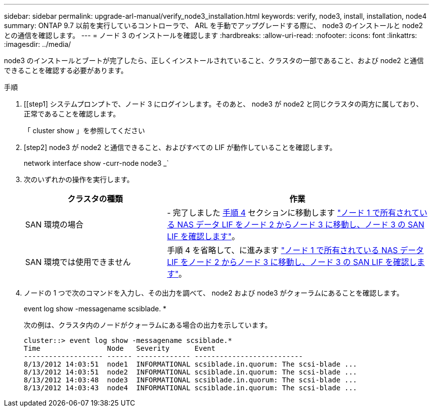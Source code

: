 ---
sidebar: sidebar 
permalink: upgrade-arl-manual/verify_node3_installation.html 
keywords: verify, node3, install, installation, node4 
summary: ONTAP 9.7 以前を実行しているコントローラで、 ARL を手動でアップグレードする際に、 node3 のインストールと node2 との通信を確認します。 
---
= ノード 3 のインストールを確認します
:hardbreaks:
:allow-uri-read: 
:nofooter: 
:icons: font
:linkattrs: 
:imagesdir: ../media/


[role="lead"]
node3 のインストールとブートが完了したら、正しくインストールされていること、クラスタの一部であること、および node2 と通信できることを確認する必要があります。

.手順
. [[step1] システムプロンプトで、ノード 3 にログインします。そのあと、 node3 が node2 と同じクラスタの両方に属しており、正常であることを確認します。
+
「 cluster show 」を参照してください

. [step2] node3 が node2 と通信できること、およびすべての LIF が動作していることを確認します。
+
network interface show -curr-node node3 _`

. [[step3]] 次のいずれかの操作を実行します。
+
[cols="35,65"]
|===
| クラスタの種類 | 作業 


| SAN 環境の場合 | - 完了しました <<step4,手順 4>> セクションに移動します link:move_nas_lifs_node1_from_node2_node3_verify_san_lifs_node3.html["ノード 1 で所有されている NAS データ LIF をノード 2 からノード 3 に移動し、ノード 3 の SAN LIF を確認します"]。 


| SAN 環境では使用できません | 手順 4 を省略して、に進みます link:move_nas_lifs_node1_from_node2_node3_verify_san_lifs_node3.html["ノード 1 で所有されている NAS データ LIF をノード 2 からノード 3 に移動し、ノード 3 の SAN LIF を確認します"]。 
|===
. [[step4]] ノードの 1 つで次のコマンドを入力し、その出力を調べて、 node2 および node3 がクォーラムにあることを確認します。
+
event log show -messagename scsiblade. *

+
次の例は、クラスタ内のノードがクォーラムにある場合の出力を示しています。

+
[listing]
----
cluster::> event log show -messagename scsiblade.*
Time                Node   Severity      Event
------------------- ------ ------------- --------------------------
8/13/2012 14:03:51  node1  INFORMATIONAL scsiblade.in.quorum: The scsi-blade ...
8/13/2012 14:03:51  node2  INFORMATIONAL scsiblade.in.quorum: The scsi-blade ...
8/13/2012 14:03:48  node3  INFORMATIONAL scsiblade.in.quorum: The scsi-blade ...
8/13/2012 14:03:43  node4  INFORMATIONAL scsiblade.in.quorum: The scsi-blade ...
----

